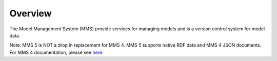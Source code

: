 ========
Overview
========

The Model Management System (MMS) provide services for managing models and is a version control system for model data.

Note: MMS 5 is NOT a drop in replacement for MMS 4. MMS 5 supports native RDF data and MMS 4 JSON documents. For MMS 4 documentation, please see `here <https://mms-reference-implementation.readthedocs.io/en/latest/index.html>`_.

